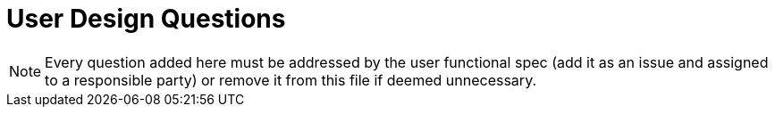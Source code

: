 = User Design Questions

NOTE: Every question added here must be addressed by the user functional
spec (add it as an issue and assigned to a responsible party) or
remove it from this file if deemed unnecessary.
